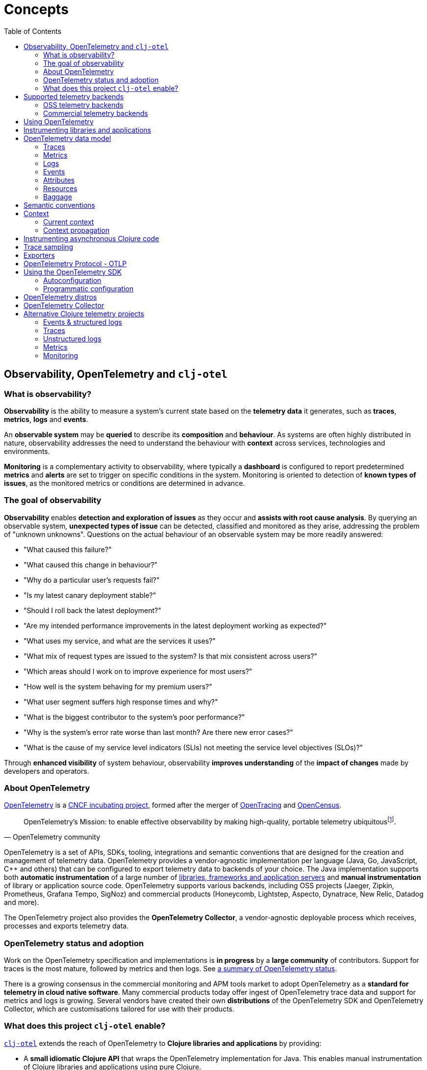= Concepts
:toc:
:icons: font

== Observability, OpenTelemetry and `clj-otel`

=== What is observability?

*Observability* is the ability to measure a system's current state based on the *telemetry data* it generates, such as *traces*, *metrics*, *logs* and *events*.

An *observable system* may be *queried* to describe its *composition* and *behaviour*.
As systems are often highly distributed in nature, observability addresses the need to understand the behaviour with *context* across services, technologies and environments.

*Monitoring* is a complementary activity to observability, where typically a *dashboard* is configured to report predetermined *metrics* and *alerts* are set to trigger on specific conditions in the system.
Monitoring is oriented to detection of *known types of issues*, as the monitored metrics or conditions are determined in advance.

=== The goal of observability

*Observability* enables *detection and exploration of issues* as they occur and *assists with root cause analysis*.
By querying an observable system, *unexpected types of issue* can be detected, classified and monitored as they arise, addressing the problem of "unknown unknowns".
Questions on the actual behaviour of an observable system may be more readily answered:

* "What caused this failure?"
* "What caused this change in behaviour?"
* "Why do a particular user's requests fail?"
* "Is my latest canary deployment stable?"
* "Should I roll back the latest deployment?"
* "Are my intended performance improvements in the latest deployment working as expected?"
* "What uses my service, and what are the services it uses?"
* "What mix of request types are issued to the system?
Is that mix consistent across users?"
* "Which areas should I work on to improve experience for most users?"
* "How well is the system behaving for my premium users?"
* "What user segment suffers high response times and why?"
* "What is the biggest contributor to the system's poor performance?"
* "Why is the system's error rate worse than last month?
Are there new error cases?"
* "What is the cause of my service level indicators (SLIs) not meeting the service level objectives (SLOs)?"

Through *enhanced visibility* of system behaviour, observability *improves understanding* of the *impact of changes* made by developers and operators.

=== About OpenTelemetry

https://opentelemetry.io/[OpenTelemetry] is a https://www.cncf.io/projects/[CNCF incubating project], formed after the merger of https://opentracing.io/[OpenTracing] and https://opencensus.io/[OpenCensus].

[quote,OpenTelemetry community]
OpenTelemetry's Mission: to enable effective observability by making high-quality, portable telemetry ubiquitousfootnote:[See https://github.com/open-telemetry/community/blob/main/mission-vision-values.md#mission-our-overall-north-star-as-a-community[OTel Mission, Vision And Values]].

OpenTelemetry is a set of APIs, SDKs, tooling, integrations and semantic conventions that are designed for the creation and management of telemetry data.
OpenTelemetry provides a vendor-agnostic implementation per language (Java, Go, JavaScript, C++ and others) that can be configured to export telemetry data to backends of your choice.
The Java implementation supports both *automatic instrumentation* of a large number of https://github.com/open-telemetry/opentelemetry-java-instrumentation/blob/main/docs/supported-libraries.md[libraries, frameworks and application servers] and *manual instrumentation* of library or application source code.
OpenTelemetry supports various backends, including OSS projects (Jaeger, Zipkin, Prometheus, Grafana Tempo, SigNoz) and commercial products (Honeycomb, Lightstep, Aspecto, Dynatrace, New Relic, Datadog and more).

The OpenTelemetry project also provides the *OpenTelemetry Collector*, a vendor-agnostic deployable process which receives, processes and exports telemetry data.

=== OpenTelemetry status and adoption

Work on the OpenTelemetry specification and implementations is *in progress* by a *large community* of contributors.
Support for traces is the most mature, followed by metrics and then logs.
See https://opentelemetry.io/status/[a summary of OpenTelemetry status].

There is a growing consensus in the commercial monitoring and APM tools market to adopt OpenTelemetry as a *standard for telemetry in cloud native software*.
Many commercial products today offer ingest of OpenTelemetry trace data and support for metrics and logs is growing.
Several vendors have created their own *distributions* of the OpenTelemetry SDK and OpenTelemetry Collector, which are customisations tailored for use with their products.

=== What does this project `clj-otel` enable?

https://github.com/steffan-westcott/clj-otel[`clj-otel`] extends the reach of OpenTelemetry to *Clojure libraries and applications* by providing:

* A *small idiomatic Clojure API* that wraps the OpenTelemetry implementation for Java.
This enables manual instrumentation of Clojure libraries and applications using pure Clojure.
* *Ring middleware* and *Pedestal interceptors* for server span support.
* Support for creating spans around *asynchronous* Clojure code.
* A Clojure wrapper for *programmatic configuration* of the OpenTelemetry SDK.

https://github.com/steffan-westcott/clj-otel[`clj-otel`] is an umbrella project for several Clojure modules `clj-otel-*`.
They depend on the OpenTelemetry implementation for Java https://github.com/open-telemetry/opentelemetry-java[`opentelemetry-java`] and the OpenTelemetry instrumentation agent provided by https://github.com/open-telemetry/opentelemetry-java-instrumentation[`opentelemetry-java-instrumentation`].

== Supported telemetry backends

OpenTelemetry *exports* telemetry data to a variety of telemetry backends.
The choice of backend(s) is applied when configuring system components for deployment.

Query and presentation capabilities vary between backends.
Many backends predate OpenTelemetry and were conceived as solutions focussed on tracing, monitoring or application performance management (APM).
They have since been retrofitted to ingest telemetry data from OpenTelemetry.

The following sections are incomplete selections of open-source software (OSS) and commercial backends that accept telemetry data from OpenTelemetry.

=== OSS telemetry backends

* https://www.jaegertracing.io/[Jaeger]
* https://zipkin.io/[Zipkin]
* https://prometheus.io/[Prometheus]
* https://grafana.com/oss/tempo/[Grafana Tempo]
* https://signoz.io/[SigNoz]

=== Commercial telemetry backends

NOTE: Some commercial telemetry backends have a free version with a reduced capacity or feature set.

* https://www.honeycomb.io/[Honeycomb]
* https://lightstep.com/[Lightstep]
* https://www.dynatrace.com/[Dynatrace]
* https://newrelic.com/[New Relic]
* https://grafana.com/products/cloud/[Grafana Cloud]
* https://www.aspecto.io/[Aspecto]
* https://www.datadoghq.com/[Datadog]
* https://www.elastic.co/apm/[Elastic APM]
* https://www.splunk.com/en_us/observability.html[Splunk Observability Cloud]
* https://www.sumologic.com/[Sumo Logic]
* https://uptrace.dev/[Uptrace]
* https://www.appdynamics.com/[AppDynamics]
* https://www.instana.com/[Instana]
* https://aws.amazon.com/xray/[AWS X-Ray]
* https://cloud.google.com/trace[Google Cloud Trace]
* https://docs.microsoft.com/en-us/azure/azure-monitor/app/app-insights-overview[Azure Application Insights]
* https://docs.oracle.com/en-us/iaas/application-performance-monitoring/index.html[Oracle Cloud Infrastructure APM]
* https://tanzu.vmware.com/observability[VMWare Tanzu Observability]
* https://www.logicmonitor.com/[LogicMonitor]

== Using OpenTelemetry

The general workflow for using OpenTelemetry with your library or application is:

. Add instrumentation to your library or application such that it exports telemetry data.
. Configure system components to control how the telemetry data are processed and exported, either directly to telemetry backends or via OpenTelemetry Collector instance(s).
. Use telemetry backend features to explore system behaviour described by the telemetry data.

== Instrumenting libraries and applications

Instrumenting a library or application involves adding behaviour such that it exports telemetry data as it runs.

[#_automatic_instrumentation]
*Automatic instrumentation* achieves this by dynamically altering the library or application at runtime.
For the Java platform, automatic instrumentation is performed by the https://github.com/open-telemetry/opentelemetry-java-instrumentation[*OpenTelemetry instrumentation agent*], a Java agent that runs with the application.
Many https://github.com/open-telemetry/opentelemetry-java-instrumentation/blob/main/docs/supported-libraries.md[libraries, frameworks and application servers] are supported by the agent out of the box.
For example, the agent will create server spans for requests received by a Jetty server, and client spans for requests issued by an Apache HttpClient instance.

[#_manual_instrumentation]
*Manual instrumentation* involves adding program code to the library or application at design time, using the OpenTelemetry API.
The `clj-otel-api` module in this project wraps the OpenTelemetry API for Java in an idiomatic Clojure facade.

IMPORTANT: Manual instrumentation program code depends on the OpenTelemetry API, never the OpenTelemetry SDK.

It is possible to combine automatic and manual instrumentation.
For example, attributes and events can be added using manual instrumentation to a span automatically created by the agent.
Extra spans can also be added using manual instrumentation.
These are examples of manually enriching the telemetry data produced by an automatic instrumentation.

TIP: Make use of automatic instrumentation if possible for your application, as this is a quick way to get high quality telemetry with almost no effort.
Use manual instrumentation to enrich the telemetry data, or if your application does not use a framework supported by the agent.

== OpenTelemetry data model

In observability terms, *telemetry data* is an aggregation of data from four sources: traces, metrics, logs and events.
In the OpenTelemetry data model, data sources are *traces*, *metrics* and *logs*.
Events are treated as a specific type of log or captured as part of a trace.

[#_traces]
=== Traces

A trace represents the *flow of a single transaction* throughout the system.
A trace comprises a tree of *spans*, where a span represents a *unit of work* in a service and the parent-child relationship between the spans represent dependencies between them.
The *root span* of a trace typically describes the entire transaction and the other spans in the trace describe units of work performed as part of the transaction.
Traces provide *context* for system activity performed in spans.

Span data may include a name, *span kind*, attributes, start/end timestamps, links to other spans, a list of events and a status.

* The span name should identify a class of spans and not include data.
* The span kind indicates the relationship between the span and its parent and children in the trace.
[#_span_kind]
The span kind is one of:
** `CLIENT` : Covers the client side of issuing a synchronous request, where the client side waits until a response is received.
** `SERVER` : Covers the server side of handling a synchronous request, where the remote client waits for a response.
** `PRODUCER` : Covers initiation of an asynchronous request, where the corresponding consumer span may start after the producer span ends.
** `CONSUMER` : Covers processing of an asynchronous producer request.
** `INTERNAL` : An internal operation within the local application or service.
* The events are timestamped records that may include attributes.
Exceptions thrown in a span's scope are captured as events.
* The status has a code `Ok` or `Error`, and in case of `Error` may also have a string description.

See specifications for https://opentelemetry.io/docs/reference/specification/trace/api/#span[span] and https://opentelemetry.io/docs/reference/specification/trace/api/#spankind[span kind].

=== Metrics

A metric is a numerical *measurement over a period of time*.
Metrics are used to indicate quantitative aspects of *system health*, such as resource (memory, disk, compute, network) usage, error rate, message queue length, and request response time.

=== Logs

A service log is made of *lines of text* (possibly structured e.g. in JSON format) written when certain *points in the service code are executed*.
Logs are well suited to ad-hoc debugging and capture of low-level details.

=== Events

Events are captured as either a specific type of log or as a span event.
Events are records that *describe actions taken* by the system over time, or *environmental changes* that occurred which are significant to the system, such as a service deployment or change in configuration.

[#_attributes]
=== Attributes

Attributes may be attached to some telemetry data such as spans and resources.
Attributes are a map where each entry has a string key and a value which is a boolean, long, double, string or an array of one of those types.
Attributes with `nil` values are dropped.

See the specification for https://opentelemetry.io/docs/reference/specification/common/common/#attributes[attributes] and https://opentelemetry.io/docs/reference/specification/common/attribute-naming/[attribute naming].

[#_resources]
=== Resources

A resource captures information about the entity for which telemetry data is recorded.
For example, information on the host and JVM version may be part of a resource.
Resources are included as part of other telemetry data such as traces and metrics.

The OpenTelemetry SDK contains resource implementations which capture a variety of host and process information.

=== Baggage

Baggage is mechanism for propagating telemetry metadata and is represented as a simple map.
It is intended as a means to add contextual information at a point in a transaction, to be read by a downstream service later in the same transaction and used as an element of telemetry data e.g. an attribute.
An example is to put a user identifier in the baggage to indicate the principal of a request.

[#_semantic_conventions]
== Semantic conventions

OpenTelemetry defines a rich set of conventions for telemetry data.
This semantic unification across vendors and technologies promotes analysis of telemetry data created in heterogeneous, polyglot systems.
In particular, *semantic attributes* for spans and metrics are defined for common base technologies like HTTP, database, RPC, messaging, FaaS (Function as a Service) and others.
See https://opentelemetry.io/docs/concepts/glossary/#semantic-conventions[OpenTelemetry semantic conventions documentation].

`clj-otel` follows the semantic conventions for areas such as https://github.com/open-telemetry/opentelemetry-specification/blob/main/specification/trace/semantic_conventions/exceptions.md[span exception events] and manually created https://github.com/open-telemetry/opentelemetry-specification/blob/main/specification/trace/semantic_conventions/http.md[HTTP client and server spans].

== Context

A context acts as an immutable map that holds values that are transmitted across API boundaries and threads.
A context may contain a span, baggage and possibly other values.
A new context is created from an existing context with the addition of a new key-value association.

[#_current_context]
=== Current context

The *current context* is a thread local `io.opentelemetry.context.Context` object.
It is used as a default for many functions in this project `clj-otel` and methods of the underlying Java library `opentelemetry-java`.
The current context is safe to use when manually instrumenting synchronous code.

WARNING: The current context cannot be used when manually instrumenting asynchronous code.
See <<_instrumenting_asynchronous_clojure_code,Instrumenting asynchronous Clojure code>>.

[#_context_propagation]
=== Context propagation

Context propagation is the mechanism used to transmit context values across API boundaries and threads.
Context propagation enables traces to become *distributed traces*, joining clients to servers and producers to consumers.
In practice, this is achieved by injecting and extracting header values in HTTP requests using a *text map propagator*.

OpenTelemetry provides text map propagators for the following protocols:

* https://www.w3.org/TR/trace-context/[W3C Trace Context propagation protocol]
* https://www.w3.org/TR/baggage/[W3C baggage header propagation protocol]
* https://github.com/opentracing/basictracer-python/blob/master/basictracer/text_propagator.py[OpenTracing Basic Tracers protocol]
* Jaeger propagation protocol
* https://github.com/openzipkin/b3-propagation>openzipkin/b3-propagation[B3 propagation protocol]
* https://https://docs.aws.amazon.com/xray/latest/devguide/xray-concepts.html#xray-concepts-tracingheader[AWS X-Ray Trace Header propagation protocol]

The *W3C Trace Context* and *W3C baggage header* propagation protocols are the most commonly used protocols for propagation of trace context and baggage.

[#_instrumenting_asynchronous_clojure_code]
== Instrumenting asynchronous Clojure code

When manually instrumenting asynchronous Clojure code with this library `clj-otel`, it is not possible to use the <<_current_context,current context>>.
This is because async Clojure function evaluations share threads, but each evaluation is associated with a distinct context.
The async function must instead maintain a reference to the associated context during evaluation, rather than use the current context.
Some functions in this library `clj-otel` take a `:context` or `:parent` option to indicate the associated context to use, as an alternative to the default current context.

== Trace sampling

*Sampling* is the process of selecting some elements from a set and deriving observations on the complete set based on analysis of those selected elements.
Sampling is a required technique when the volume of raw data is too high to analyse cost-effectively.

*Trace sampling* may be applied at any number of points between the instrumented application and the telemetry backend.
OpenTelemetry provides sampler implementations which may be applied in the application and/or the Collector.
Some telemetry backends may also apply sampling to trace data they receive, either automatically or with some developer intervention.

[#_exporters]
== Exporters

*Exporters* emit telemetry data to consumers, such as the Collector and telemetry backends.
Exporters can be push or pull based.

== OpenTelemetry Protocol - OTLP

https://opentelemetry.io/docs/reference/specification/protocol/[OpenTelemetry Protocol (OTLP)] is the OpenTelemetry native protocol for encoding, transport and delivery of telemetry data.
OTLP is currently implemented over gRPC and HTTP transports.

Almost all telemetry backends that integrate with OpenTelemetry accept telemetry data in OTLP format.
An application or OpenTelemetry Collector exports data to these backends using an OTLP exporter.

== Using the OpenTelemetry SDK

The OpenTelemetry SDK implements the creation, sampling, batching and export of telemetry data.
The SDK acts as an implementation of the OpenTelemetry API.
For an application to export telemetry data, the SDK and its dependencies need to be present and configured at runtime.

The SDK and its dependencies are added to an application in one of the following ways:

* [.underline]#By using the OpenTelemetry instrumentation agent#: In this option, the SDK and its dependencies are present but do not appear on the application classpath.
Also, autoconfiguration is used for configuring the SDK.
* [.underline]#By using the `opentelemetry-sdk-extension-autoconfigure` library as an application dependency#: This option is for autoconfiguration of the SDK where the OpenTelemetry instrumentation agent is not present.
The relevant optional SDK libraries (exporters, extensions, etc.) also need to be added as runtime dependencies.
* [.underline]#By adding the SDK as a compile-time dependency to the application#: This option is for programmatic configuration of the SDK.
The relevant optional SDK libraries also need to be added as compile-time dependencies.

If the SDK is not present at application runtime, all OpenTelemetry API calls default to a no-op implementation where no telemetry data is created.

=== Autoconfiguration

Autoconfiguration of the OpenTelemetry SDK refers to configuration using system properties or environment variables.
Configuration of the OpenTelemetry instrumentation agent uses the same mechanism.

See documentation for https://github.com/open-telemetry/opentelemetry-java/tree/main/sdk-extensions/autoconfigure[SDK autoconfiguration] and https://github.com/open-telemetry/opentelemetry-java-instrumentation/blob/main/docs/agent-config.md[instrumentation agent configuration].

=== Programmatic configuration

The SDK can be programmatically configured, as an alternative to autoconfiguration.
This is a fallback option if autoconfiguration lacks the desired options.

This project `clj-otel` provides a module `clj-otel-sdk` for configuring the SDK in Clojure, as well as other support modules `clj-otel-exporter-\*`,`clj-otel-extension-*` and `clj-otel-sdk-extension-*` for programmatic access to various optional components.

== OpenTelemetry distros

An OpenTelemetry distro (or "distribution") supplied by a vendor is a repackaging of reference OpenTelemetry software, customised with the purpose of ease of use with the vendor's products.
They are not forks, in that they do not extend or change the OpenTelemetry API.

It is not a requirement to use a vendor's distro, it should always be possible to use the reference OpenTelemetry software and configure it as appropriate.
The obvious advantage to using a distro is ease of use, but a disadvantage is that sometimes the version of distro lags behind the reference OpenTelemetry version.

[#_opentelemetry_collector]
== OpenTelemetry Collector

The https://opentelemetry.io/docs/collector/[OpenTelemetry Collector] is a vendor-agnostic deployable process to manage telemetry data as it flows from instrumented applications to telemetry backends.
The Collector can transform telemetry data, for example insert or filter attributes.
It removes the need to run multiple, vendor-specific agents and collectors, when working with multiple telemetry data formats and telemetry backends.

It is not required to use the OpenTelemetry Collector, though its use is recommended to simplify telemetry data management in larger systems that have many instrumented services.
Some exporters provided by OpenTelemetry have default options set to target a Collector instance running on the same host.

== Alternative Clojure telemetry projects

The following are alternatives to OpenTelemetry in the Clojure ecosystem, which are concerned with the creation or processing of telemetry data.

=== Events & structured logs

* https://github.com/BrunoBonacci/mulog[μ/log] : Micro-logging library that logs events and data, not words
* https://github.com/amperity/ken[ken] : Observability library to instrument Clojure code
* https://github.com/henryw374/clojure.log4j2[clojure.log4j2] : Sugar for using https://logging.apache.org/log4j/2.x/[Log4j2] from clojure, including `MapMessage` support
* https://github.com/viesti/timbre-json-appender[timbre-json-appender] : Structured log appender for Timbre using jsonista
* https://github.com/logicblocks/cartus[cartus] : Structured logging abstraction with multiple backends
* https://cambium-clojure.github.io/[Cambium] : Structured logging for Clojure
* https://github.com/runejuhl/clj-journal[clj-journal] : Structured logging to systemd journal using native systemd libraries and JNA (Java Native Access)

=== Traces

* https://github.com/BrunoBonacci/mulog#%CE%BCtrace[μ/trace] : Micro distributed tracing library with the focus on tracking data with custom attributes; a subsystem of https://github.com/BrunoBonacci/mulog[μ/log]
* https://github.com/amperity/ken#tracing[ken] tracing support
* https://github.com/uswitch/opencensus-clojure[opencensus-clojure] : Clojure wrapper for https://github.com/census-instrumentation/opencensus-java[opencensus-java]
* https://github.com/alvinfrancis/opentracing-clj[opentracing-clj] : OpenTracing API support for Clojure, built on top of https://github.com/opentracing/opentracing-java[opentracing-java]
* https://github.com/Cyrik/omni-trace[omni-trace] : Clojure(Script) tracing for debugging

=== Unstructured logs

* https://github.com/ptaoussanis/timbre[Timbre] : Pure Clojure/Script logging library
* https://github.com/FundingCircle/clj-loga[clj-loga] : Custom log formatting for Timbre

=== Metrics

* https://riemann.io/[Riemann] : Network event stream processing system, in Clojure
* https://github.com/jitlogic/micrometer-clj[micrometer-clj] : Clojure wrapper for Java https://micrometer.io/[Micrometer] library
* https://github.com/metrics-clojure/metrics-clojure[metrics-clojure] : Clojure façade around https://metrics.dropwizard.io/[Dropwizard Metrics] library
* https://github.com/samsara/trackit[TRACKit!] : Clojure wrapper for https://metrics.dropwizard.io/[Dropwizard Metrics] library
* https://github.com/mrmcc3/aws-metrics-collector[aws-metrics-collector] : Clojure AWS Cloudwatch metric collector

=== Monitoring

* https://github.com/logicblocks/salutem[salutem] : Health check library
* https://github.com/sereno-xyz/sereno[sereno] : Uptime monitoring application
* https://github.com/bass3m/plumon[plumon] : Clojure monitoring service with pluggable monitorables